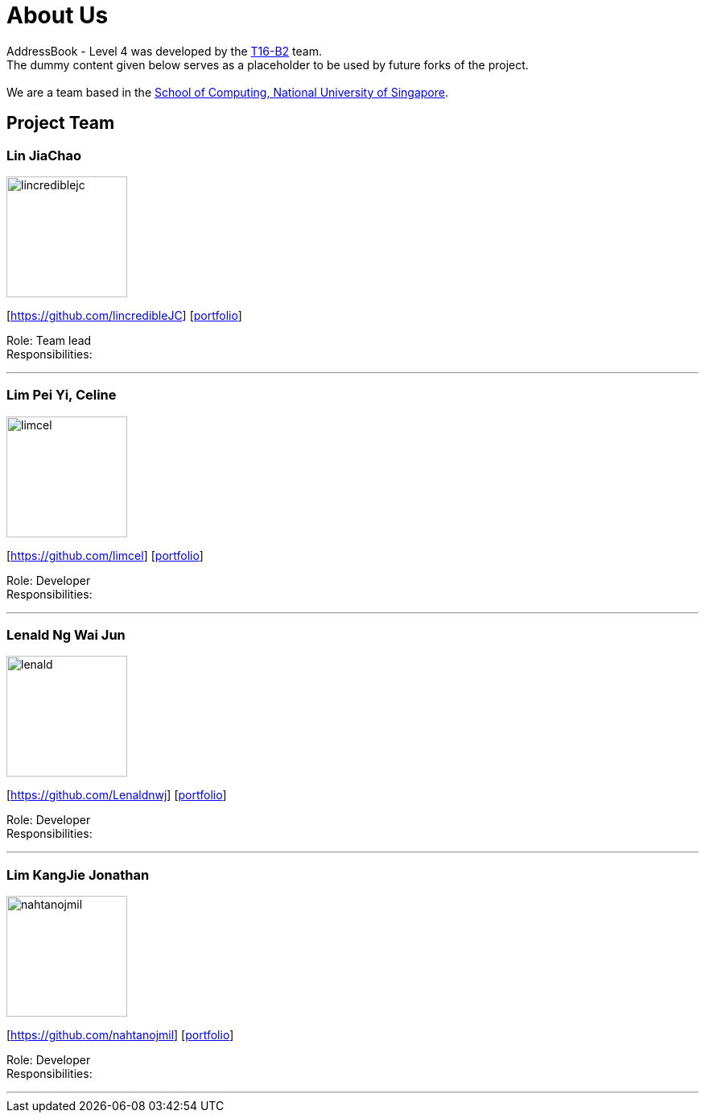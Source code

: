 = About Us
:relfileprefix: team/
ifdef::env-github,env-browser[:outfilesuffix: .adoc]
:imagesDir: images
:stylesDir: stylesheets

AddressBook - Level 4 was developed by the https://github.com/CS2103AUG2017-T16-B2/main[T16-B2] team. +
The dummy content given below serves as a placeholder to be used by future forks of the project. +
{empty} +
We are a team based in the http://www.comp.nus.edu.sg[School of Computing, National University of Singapore].

== Project Team

=== Lin JiaChao
image::lincrediblejc.png[width="150", align="left"]
{empty}[https://github.com/lincredibleJC] [<<JiaChao#, portfolio>>]

Role: Team lead +
Responsibilities:

'''

=== Lim Pei Yi, Celine
image::limcel.png[width="150", align="left"]
{empty}[https://github.com/limcel] [<<Celine#, portfolio>>]

Role: Developer +
Responsibilities:

'''

=== Lenald Ng Wai Jun
image::lenald.png[width="150", align="left"]
{empty}[https://github.com/Lenaldnwj] [<<Lenald#, portfolio>>]

Role: Developer +
Responsibilities:

'''

=== Lim KangJie Jonathan
image::nahtanojmil.png[width="150", align="left"]
{empty}[https://github.com/nahtanojmil] [<<Jonathan#, portfolio>>]

Role: Developer +
Responsibilities:

'''
